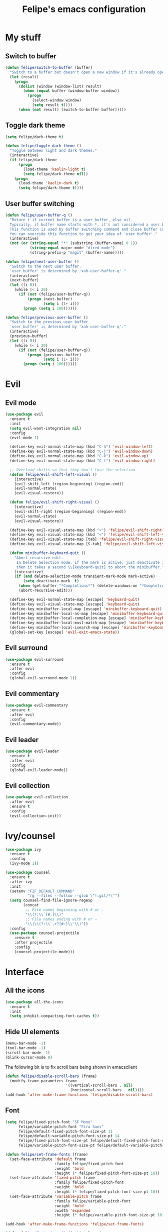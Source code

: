 #+STARTUP: overview
#+TITLE: Felipe's emacs configuration
#+CREATOR: Felipe

* My stuff
** Switch to buffer
   #+BEGIN_SRC emacs-lisp
   (defun felipe/switch-to-buffer (buffer)
     "Switch to a buffer but doesn't open a new window if it's already open in another one."
     (let (result)
       (progn
         (dolist (window (window-list) result)
           (when (equal buffer (window-buffer window))
             (progn
               (select-window window)
               (setq result t))))
         (when (not result) (switch-to-buffer buffer)))))
   #+END_SRC
** Toggle dark theme
   #+BEGIN_SRC emacs-lisp
   (setq felipe/dark-theme t)

   (defun felipe/toggle-dark-theme ()
     "Toggle between light and dark themes."
     (interactive)
     (if felipe/dark-theme
         (progn
           (load-theme 'kaolin-light t)
           (setq felipe/dark-theme nil))
       (progn
         (load-theme 'kaolin-dark t)
         (setq felipe/dark-theme t))))
   #+END_SRC
** User buffer switching
   #+BEGIN_SRC emacs-lisp
   (defun felipe/user-buffer-q ()
     "Return t if current buffer is a user buffer, else nil.
     Typically, if buffer name starts with *, it's not considered a user buffer.
     This function is used by buffer switching command and close buffer command, so that next buffer shown is a user buffer.
     You can override this function to get your idea of 'user buffer'."
     (interactive)
     (not (or (string-equal "*" (substring (buffer-name) 0 1))
              (string-equal major-mode "dired-mode")
              (string-prefix-p "magit" (buffer-name)))))

   (defun felipe/next-user-buffer ()
     "Switch to the next user buffer.
     'user buffer' is determined by 'xah-user-buffer-q'."
     (interactive)
     (next-buffer)
     (let ((i 0))
       (while (< i 20)
         (if (not (felipe/user-buffer-q))
             (progn (next-buffer)
                    (setq i (1+ i)))
           (progn (setq i 100))))))

   (defun felipe/previous-user-buffer ()
     "Switch to the previous user buffer.
     'user buffer' is determined by 'xah-user-buffer-q'."
     (interactive)
     (previous-buffer)
     (let ((i 0))
       (while (< i 20)
         (if (not (felipe/user-buffer-q))
             (progn (previous-buffer)
                    (setq i (1+ i)))
           (progn (setq i 100))))))
   #+END_SRC
* Evil
** Evil mode
  #+BEGIN_SRC emacs-lisp
  (use-package evil
    :ensure t
    :init
    (setq evil-want-integration nil)
    :config
    (evil-mode 1)

    (define-key evil-normal-state-map (kbd "C-h") 'evil-window-left)
    (define-key evil-normal-state-map (kbd "C-j") 'evil-window-down)
    (define-key evil-normal-state-map (kbd "C-k") 'evil-window-up)
    (define-key evil-normal-state-map (kbd "C-l") 'evil-window-right)

    ;; Overload shifts so that they don't lose the selection
    (defun felipe/evil-shift-left-visual ()
      (interactive)
      (evil-shift-left (region-beginning) (region-end))
      (evil-normal-state)
      (evil-visual-restore))

    (defun felipe/evil-shift-right-visual ()
      (interactive)
      (evil-shift-right (region-beginning) (region-end))
      (evil-normal-state)
      (evil-visual-restore))

    (define-key evil-visual-state-map (kbd ">") 'felipe/evil-shift-right-visual)
    (define-key evil-visual-state-map (kbd "<") 'felipe/evil-shift-left-visual)
    (define-key evil-visual-state-map [tab] 'felipe/evil-shift-right-visual)
    (define-key evil-visual-state-map [S-tab] 'felipe/evil-shift-left-visual)

    (defun minibuffer-keyboard-quit ()
      "Abort recursive edit.
       In Delete Selection mode, if the mark is active, just deactivate it;
       then it takes a second \\[keyboard-quit] to abort the minibuffer."
      (interactive)
      (if (and delete-selection-mode transient-mark-mode mark-active)
          (setq deactivate-mark  t)
        (when (get-buffer "*Completions*") (delete-windows-on "*Completions*"))
        (abort-recursive-edit)))

    (define-key evil-normal-state-map [escape] 'keyboard-quit)
    (define-key evil-visual-state-map [escape] 'keyboard-quit)
    (define-key minibuffer-local-map [escape] 'minibuffer-keyboard-quit)
    (define-key minibuffer-local-ns-map [escape] 'minibuffer-keyboard-quit)
    (define-key minibuffer-local-completion-map [escape] 'minibuffer-keyboard-quit)
    (define-key minibuffer-local-must-match-map [escape] 'minibuffer-keyboard-quit)
    (define-key minibuffer-local-isearch-map [escape] 'minibuffer-keyboard-quit)
    (global-set-key [escape] 'evil-exit-emacs-state))
  #+END_SRC
** Evil surround
   #+BEGIN_SRC emacs-lisp
   (use-package evil-surround
     :ensure t
     :after evil
     :config
     (global-evil-surround-mode 1))
   #+END_SRC
** Evil commentary
   #+BEGIN_SRC emacs-lisp
   (use-package evil-commentary
     :ensure t
     :after evil
     :config
     (evil-commentary-mode))
   #+END_SRC
** Evil leader
   #+BEGIN_SRC emacs-lisp
   (use-package evil-leader
     :ensure t
     :after evil
     :config
     (global-evil-leader-mode))
   #+END_SRC
** Evil collection
   #+BEGIN_SRC emacs-lisp
   (use-package evil-collection
     :after evil
     :ensure t
     :config
     (evil-collection-init))
   #+END_SRC
* Ivy/counsel
  #+BEGIN_SRC emacs-lisp
  (use-package ivy
    :ensure t
    :config
    (ivy-mode 1))

  (use-package counsel
    :ensure t
    :after ivy
    :init
    (setenv "FZF_DEFAULT_COMMAND"
            "rg --files --follow --glob \"!.git/*\"")
    (setq counsel-find-file-ignore-regexp
          (concat
           ;; File names beginning with # or .
           "\\(?:\\`[#.]\\)"
           ;; File names ending with # or ~
           "\\|\\(?:\\`.+?[#~]\\'\\)"))
    :config
    (use-package counsel-projectile
      :ensure t
      :after projectile
      :config
      (counsel-projectile-mode)))
  #+END_SRC
* Interface
** All the icons
   #+BEGIN_SRC emacs-lisp
   (use-package all-the-icons
     :ensure t
     :init
     (setq inhibit-compacting-font-caches t))
   #+END_SRC
** Hide UI elements
   #+BEGIN_SRC emacs-lisp
   (menu-bar-mode -1)
   (tool-bar-mode -1)
   (scroll-bar-mode -1)
   (blink-cursor-mode 0)

   #+END_SRC
   
   The following bit is to fix scroll bars being shown in emacsclient
   #+BEGIN_SRC emacs-lisp
   (defun felipe/disable-scroll-bars (frame)
     (modify-frame-parameters frame
                              '((vertical-scroll-bars . nil)
                                (horizontal-scroll-bars . nil))))
   (add-hook 'after-make-frame-functions 'felipe/disable-scroll-bars)
   #+END_SRC
** Font
   #+BEGIN_SRC emacs-lisp
   (setq felipe/fixed-pitch-font "SF Mono"
         felipe/variable-pitch-font "Fira Sans"
         felipe/default-fixed-pitch-font-size-pt 11
         felipe/default-variable-pitch-font-size-pt 14
         felipe/fixed-pitch-font-size-pt felipe/default-fixed-pitch-font-size-pt
         felipe/variable-pitch-font-size-pt felipe/default-variable-pitch-font-size-pt)

   (defun felipe/set-frame-fonts (frame)
     (set-face-attribute 'default frame
                         :family felipe/fixed-pitch-font
                         :weight 'bold
                         :height (* felipe/fixed-pitch-font-size-pt 10))
     (set-face-attribute 'fixed-pitch frame
                         :family felipe/fixed-pitch-font 
                         :weight 'bold
                         :height (* felipe/fixed-pitch-font-size-pt 10))
     (set-face-attribute 'variable-pitch frame
                         :family felipe/variable-pitch-font
                         :weight 'bold
                         :width 'expanded
                         :height (* felipe/variable-pitch-font-size-pt 10)))

   (add-hook 'after-make-frame-functions 'felipe/set-frame-fonts)

   (defun felipe/font-size-adj (&optional arg)
     (interactive "p")
     (if (= arg 0)
         (progn
           (setq felipe/fixed-pitch-font-size-pt felipe/default-fixed-pitch-font-size-pt)
           (setq felipe/variable-pitch-font-size-pt felipe/default-variable-pitch-font-size-pt))
       (progn
         (setq felipe/fixed-pitch-font-size-pt (+ felipe/fixed-pitch-font-size-pt arg))
         (setq felipe/variable-pitch-font-size-pt (+ felipe/variable-pitch-font-size-pt arg))))
     ;; The internal font size value is 10x the font size in points unit.
     ;; So a 10pt font size is equal to 100 in internal font size value.
     (set-face-attribute 'default nil :height (* felipe/fixed-pitch-font-size-pt 10))
     (set-face-attribute 'fixed-pitch nil :height (* felipe/fixed-pitch-font-size-pt 10))
     (set-face-attribute 'variable-pitch nil :height (* felipe/variable-pitch-font-size-pt 10)))

   (defun felipe/font-size-incr  () (interactive) (felipe/font-size-adj +1))
   (defun felipe/font-size-decr  () (interactive) (felipe/font-size-adj -1))
   (defun felipe/font-size-reset () (interactive) (felipe/font-size-adj 0))

   (felipe/font-size-reset)
   #+END_SRC
** Theming
   #+BEGIN_SRC emacs-lisp
   (use-package kaolin-themes
     :ensure t
     :config
     (load-theme 'kaolin-dark t))
   #+END_SRC
** Modeline
   #+BEGIN_SRC emacs-lisp
   (setq-default mode-line-format
                 '("%e"
                   mode-line-front-space
                   mode-line-mule-info
                   mode-line-client
                   mode-line-modified
                   ;; mode-line-remote
                   ;; mode-line-frame-identification
                   "   "
                   mode-line-buffer-identification
                   mode-line-position
                   evil-mode-line-tag
                   (vc-mode vc-mode)
                   (flycheck-mode flycheck-mode-line)
                   "  "
                   mode-line-modes
                   mode-line-misc-info
                   mode-line-end-spaces))
   #+END_SRC
   #+BEGIN_SRC emacs-lisp
   ;; (use-package telephone-line
   ;;   :ensure t
   ;;   :init
   ;;   ;; Need to display telephone-line in *Messages* buffer
   ;;   (defun recreate-message-buffer ()
   ;;     (cl-flet ((buffer-string* (buffer)
   ;;                               (with-current-buffer buffer
   ;;                                 (buffer-string))))
   ;;       (let ((msg (buffer-string* "*Messages*")))
   ;;         (kill-buffer "*Messages*")
   ;;         (message msg))))

   ;;   (add-hook 'after-init-hook #'recreate-message-buffer)

   ;;   :config
   ;;   ;; To create custom segments
   ;;   (require 'telephone-line-utils)

   ;;   ;; Set subseparator
   ;;   (if window-system
   ;;       (progn
   ;;         (setq telephone-line-secondary-left-separator
   ;;               'telephone-line-identity-hollow-left)
   ;;         (setq telephone-line-secondary-right-separator
   ;;               'telephone-line-identity-hollow-right)))

   ;;   (telephone-line-defsegment my-evil-segment ()
   ;;     (if (telephone-line-selected-window-active)
   ;;         (let ((tag (cond
   ;;                     ((string= evil-state "normal")    ":")
   ;;                     ((string= evil-state "insert")    ">")
   ;;                     ((string= evil-state "replace")   "r")
   ;;                     ((string= evil-state "visual")    "!")
   ;;                     ((string= evil-state "operator")  "=")
   ;;                     ((string= evil-state "motion")    "m")
   ;;                     ((string= evil-state "emacs")     "Emacs")
   ;;                     (t "-"))))
   ;;           (concat " " tag))))

   ;;   (telephone-line-defsegment my-buffer-segment ()
   ;;     `(""
   ;;       ,(telephone-line-raw mode-line-buffer-identification t)))

   ;;   ;; Display current position in a buffer
   ;;   (telephone-line-defsegment* my-position-segment ()
   ;;     (if (telephone-line-selected-window-active)
   ;;         (if (eq major-mode 'paradox-menu-mode)
   ;;             (telephone-line-trim (format-mode-line mode-line-front-space))
   ;;           '(" %3l,%2c "))))
   ;;   ;; Exclude some buffers in modeline
   ;;   (defvar modeline-ignored-modes nil
   ;;     "List of major modes to ignore in modeline")

   ;;   (setq modeline-ignored-modes '("Dashboard"
   ;;                                  "Warnings"
   ;;                                  "Compilation"
   ;;                                  "EShell"
   ;;                                  "Debugger"
   ;;                                  "Quickrun"
   ;;                                  "REPL"
   ;;                                  "IELM"
   ;;                                  "Messages"))

   ;;   ;; Display modified status
   ;;   (telephone-line-defsegment my-modified-status-segment ()
   ;;     (when (and (buffer-modified-p) (not (member mode-name modeline-ignored-modes)) (not buffer-read-only))
   ;;       (propertize "+" 'face `(:foreground "#85b654"))))

   ;;   ;; Display read-only status
   ;;   (telephone-line-defsegment my-read-only-status-segment ()
   ;;     (when buffer-read-only
   ;;       ;; (propertize "ro" 'face `(:foreground "#dbac66"))
   ;;       (propertize (all-the-icons-octicon "key")
   ;;                   'face `(:family ,(all-the-icons-octicon-family) :height 1.0 :foreground "dim gray")
   ;;                   'display '(raise 0.0))))

   ;;   ;; Display encoding system
   ;;   (telephone-line-defsegment my-coding-segment ()
   ;;     (let* ((code (symbol-name buffer-file-coding-system))
   ;;            (eol-type (coding-system-eol-type buffer-file-coding-system))
   ;;            (eol (cond
   ;;                  ((eq 0 eol-type) "unix")
   ;;                  ((eq 1 eol-type) "dos")
   ;;                  ((eq 2 eol-type) "mac")
   ;;                  (t "-"))))
   ;;       (concat eol " ")))

   ;;   ;; TODO:
   ;;   ;; Hide vc backend in modeline
   ;;   (defadvice vc-mode-line (after strip-backend () activate)
   ;;     (when (stringp vc-mode)
   ;;       (let ((my-vc (replace-regexp-in-string "^ Git." "" vc-mode)))
   ;;         (setq vc-mode my-vc))))

   ;;   ;; Display current branch
   ;;   ;; TODO: move raise and etc into var
   ;;   (telephone-line-defsegment my-vc-segment ()
   ;;     ;; #6fb593 #4a858c
   ;;     (let (
   ;;           ;; (fg-color "#6fb593") ; kaolin-dark
   ;;           ;; (fg-color "#9f84ae")) ; kaolin-galaxy
   ;;           ;; (fg-color "#709688")) ; kaolin-eclipse
   ;;           (fg-color "#68f3ca")) ; kaolin-aurora
   ;;       (when vc-mode
   ;;         ;; double format to prevent warnings in '*Messages*' buffer
   ;;         (format "%s %s"
   ;;                 (propertize (all-the-icons-octicon "git-branch")
   ;;                             'face `(:family ,(all-the-icons-octicon-family) :height 1.0 :foreground ,fg-color)
   ;;                             'display '(raise 0.0))
   ;;                 (propertize
   ;;                  (format "%s"
   ;;                          (telephone-line-raw vc-mode t))
   ;;                  'face `(:foreground ,fg-color))))))


   ;;   (defun column-num-at-pos (pos)
   ;;     (save-excursion
   ;;       (goto-char pos)
   ;;       (current-column)))

   ;;   (telephone-line-defsegment selection-info ()
   ;;     "Information about the size of the current selection, when applicable.
   ;;   Supports both Emacs and Evil cursor conventions."
   ;;     (when (or mark-active
   ;;               (and (bound-and-true-p evil-local-mode)
   ;;                    (eq 'visual evil-state)))
   ;;       (let* ((lines (count-lines (region-beginning) (min (1+ (region-end)) (point-max))))
   ;;              (chars (- (1+ (region-end)) (region-beginning)))
   ;;              (cols (1+ (abs (- (column-num-at-pos (region-end))
   ;;                                (column-num-at-pos (region-beginning))))))
   ;;              (evil (and (bound-and-true-p evil-state) (eq 'visual evil-state)))
   ;;              (rect (or (bound-and-true-p rectangle-mark-mode)
   ;;                        (and evil (eq 'block evil-visual-selection))))
   ;;              (multi-line (or (> lines 1) (and evil (eq 'line evil-visual-selection)))))
   ;;         (cond
   ;;          (rect (format "%d×%d" lines (if evil cols (1- cols))))
   ;;          (multi-line (format "%dL" lines))
   ;;          (t (format "%d" (if evil chars (1- chars))))))))

   ;;   ;; (setq telephone-line-primary-left-separator 'telephone-line-identity-left)
   ;;   ;; (setq telephone-line-primary-right-separator 'telephone-line-identity-right)

   ;;   ;; Set mode-line height
   ;;   (setq telephone-line-height 26)

   ;;   ;; Left edge
   ;;   ;; TODO: gray background for buffer and mode segment in inactive line
   ;;   (setq telephone-line-lhs
   ;;         '((evil   . (my-evil-segment))
   ;;           (nil    . (my-buffer-segment))
   ;;           (nil    . (my-modified-status-segment))
   ;;           (nil    . (my-read-only-status-segment))
   ;;           ;; (nil    . (my-flycheck-segment))
   ;;           (nil    . (selection-info))))
   ;;   ;; Right edge
   ;;   (setq telephone-line-rhs
   ;;         '((nil    . (my-vc-segment))
   ;;           (accent . (my-position-segment))
   ;;           (nil    . (telephone-line-major-mode-segment))
   ;;           (accent . ((my-coding-segment :active))))) 

   ;;   (telephone-line-mode 1))
   #+END_SRC
** Shackle
   #+BEGIN_SRC emacs-lisp
   (use-package shackle
     :ensure t)
   #+END_SRC
** Which key
   #+BEGIN_SRC emacs-lisp
   (use-package which-key
     :ensure t
     :config
     (which-key-mode)) 
   #+END_SRC
** Neotree
   #+BEGIN_SRC emacs-lisp
   (use-package neotree
     :ensure t)
   #+END_SRC
** General
   #+BEGIN_SRC emacs-lisp
   (use-package general
     :ensure t
     :config
     (general-create-definer felipe/leader-def
       :prefix "SPC"))
   #+END_SRC
* Misc
** Disable unwanted buffers
   #+BEGIN_SRC emacs-lisp
   ;; (setq-default message-log-max nil)
   ;; (kill-buffer "*Messages*")
   #+END_SRC
** Better yes/no questions in emacs
   This makes emacs accept only y/n as answers.
   #+BEGIN_SRC emacs-lisp
   (fset 'yes-or-no-p 'y-or-n-p)
   #+END_SRC
** Electric pairs
   #+BEGIN_SRC emacs-lisp
   (electric-pair-mode)
   #+END_SRC
** Rainbow delimeters
   #+BEGIN_SRC emacs-lisp
   (use-package rainbow-delimiters
     :ensure t
     :config
     (add-hook 'prog-mode-hook #'rainbow-delimiters-mode))
   #+END_SRC
** Smooth scrolling
   #+BEGIN_SRC emacs-lisp
   (setq scroll-margin 10
         scroll-conservatively 0
         scroll-up-aggressively 0.01
         scroll-down-aggressively 0.01)
   (setq-default scroll-up-aggressively 0.01
                 scroll-down-aggressively 0.01)

   ;; scroll one line at a time (less "jumpy" than defaults)
   (setq mouse-wheel-scroll-amount '(3 ((shift) . 3))) ;; one line at a time
   (setq mouse-wheel-progressive-speed nil) ;; don't accelerate scrolling
   (setq mouse-wheel-follow-mouse 't) ;; scroll window under mouse
   (setq scroll-step 1) ;; keyboard scroll one line at a time
   #+END_SRC
** Change backup/autosave default directories
   This will stop emacs from making files like =#this#= and =this~= all over the place
   #+BEGIN_SRC emacs-lisp
   (setq backup-directory-alist         '(("." . "~/.emacs.d/backups"))
         auto-save-file-name-transforms '((".*" "~/.emacs.d/autosaves/\\1" t)))

   (make-directory "~/.emacs.d/autosaves/" t)
   #+END_SRC
** Editorconfig
   #+BEGIN_SRC emacs-lisp
   (use-package editorconfig
     :ensure t
     :config
     (editorconfig-mode 1))
   #+END_SRC
** Shell-pop
   #+BEGIN_SRC emacs-lisp
   (use-package shell-pop
     :ensure t
     :init
     (setq shell-pop-window-position "bottom"
           shell-pop-window-size 20
           shell-pop-shell-type '("ansi-term" "*ansi-term*" (lambda nil (ansi-term shell-pop-term-shell)))))
   #+END_SRC
** Pixelwise resizing
   #+BEGIN_SRC emacs-lisp
   (setq frame-resize-pixelwise t)
   #+END_SRC
** Dumb jump
   #+BEGIN_SRC emacs-lisp
   (use-package dumb-jump
     :ensure t
     :config
     (dumb-jump-mode))
   #+END_SRC
** Zeal at point
   Zeal is a documentation browser and this package allows it to integrate with emacs.
   #+BEGIN_SRC emacs-lisp
   (use-package zeal-at-point
     :ensure t)
   #+END_SRC
** Make zoom work for all buffers
   #+BEGIN_SRC emacs-lisp
   (defadvice text-scale-increase (around all-buffers (arg) activate)
     (dolist (buffer (buffer-list))
       (with-current-buffer buffer
         ad-do-it)))
   #+END_SRC
** Reduce scrolling lag
   #+BEGIN_SRC emacs-lisp
   ;; (setq auto-window-vscroll t)
   #+END_SRC
** Restart emacs
   #+BEGIN_SRC emacs-lisp
   (use-package restart-emacs
     :ensure t
     :init
     (setq restart-emacs-restore-frames nil))
   #+END_SRC
** Find other file
   #+BEGIN_SRC emacs-lisp
   (use-package cff
     :ensure t)
   #+END_SRC
** Writeroom
   #+BEGIN_SRC emacs-lisp
   (use-package writeroom-mode
     :ensure t)
   #+END_SRC
** Tidal
   #+BEGIN_SRC emacs-lisp
   (use-package tidal
     :ensure t
     :after intero
     :init
     (setq tidal-interpreter "stack"
           tidal-interpreter-arguments (list "ghci"
                                             "--ghci-options"
                                             "-XOverloadedStrings")))
   #+END_SRC
** Use spaces instead of tabs by default
   #+BEGIN_SRC emacs-lisp
   (setq-default indent-tabs-mode nil)
   #+END_SRC
* Version control
** Magit
  #+BEGIN_SRC emacs-lisp
  (use-package magit
    :ensure t)

  (use-package evil-magit
    :ensure t
    :after magit)
  #+END_SRC
** Git gutter
   #+BEGIN_SRC emacs-lisp
   (use-package git-gutter-fringe
     :ensure t
     :config
     (global-git-gutter-mode +1)

     (setq-default fringes-outside-margins t)
     ;; thin fringe bitmaps
     (fringe-helper-define 'git-gutter-fr:added '(center repeated)
       "XXX.....")
     (fringe-helper-define 'git-gutter-fr:modified '(center repeated)
       "XXX.....")
     (fringe-helper-define 'git-gutter-fr:deleted 'bottom
       "X......."
       "XX......"
       "XXX....."
       "XXXX...."))
   #+END_SRC
* Flycheck
  #+BEGIN_SRC emacs-lisp
  (use-package flycheck
    :ensure t
    :config
    (global-flycheck-mode)) 

  (use-package flycheck-pos-tip
    :ensure t
    :after flycheck
    :config
    (setq flycheck-pos-tip-timeout 60)
    (flycheck-pos-tip-mode))
  #+END_SRC
* Company
  #+BEGIN_SRC emacs-lisp
  (use-package company
    :ensure t
    :config
    (define-key company-active-map (kbd "M-n") nil)
    (define-key company-active-map (kbd "M-p") nil)
    (define-key company-active-map (kbd "C-n") #'company-select-next)
    (define-key company-active-map (kbd "C-p") #'company-select-previous)
    (global-company-mode))
  #+END_SRC
* Snippets
  #+BEGIN_SRC emacs-lisp
  (use-package yasnippet
    :disabled
    :ensure t
    :config
    (yas-global-mode 1))

  (use-package yasnippet-snippets
    :disabled
    :ensure t
    :after yasnippet)
  #+END_SRC
* Org
  #+BEGIN_SRC emacs-lisp
  (use-package org
    :ensure t
    :init
    (setq org-src-fontify-natively t
          org-src-preserve-indentation nil 
          org-edit-src-content-indentation 0
          org-hide-emphasis-markers t)
    :config
    (add-hook 'org-mode-hook 'variable-pitch-mode)
    (dolist (face '(org-verbatim 
                    org-table
                    org-special-keyword
                    org-code
                    org-block
                    org-block-begin-line
                    org-block-end-line))
      (set-face-attribute face nil :inherit 'fixed-pitch)))
  #+END_SRC
** Org bulltes
   #+BEGIN_SRC emacs-lisp
   (use-package org-bullets
     :ensure t
     :config
     (add-hook 'org-mode-hook (lambda () (org-bullets-mode 1))))
   #+END_SRC
** Org capture
   #+BEGIN_SRC emacs-lisp
     (setq org-default-notes-file "~/nextcloud/notes.org")

     (setq org-capture-templates
           '(("t" "To-do" entry (file+headline "~/nextcloud/notes.org" "To-do")
              "* TODO %?")))
   #+END_SRC
** Org projectile
   #+BEGIN_SRC emacs-lisp
     (use-package org-projectile
       :ensure t
       :after projectile
       :bind (("C-c n p" . org-projectile-project-todo-completing-read)
              ("C-c c" . org-capture))
       :config
       (org-projectile-per-project)
       (setq org-projectile-per-project-filepath "todo.org")
       (setq org-agenda-files (append org-agenda-files (org-projectile-todo-files)))
       (push (org-projectile-project-todo-entry) org-capture-templates))
   #+END_SRC
** Ox TWBS
   #+BEGIN_SRC emacs-lisp
    (use-package ox-twbs
      :ensure t)
   #+END_SRC
** Ox Reveal
   #+BEGIN_SRC emacs-lisp
    (use-package ox-reveal
      :ensure t)
    (use-package htmlize
      :ensure t)
   #+END_SRC
* Projectile
  #+BEGIN_SRC emacs-lisp
  (use-package projectile
    :ensure t
    :init
    ;; (setq projectile-require-project-root nil)
    :config
    (projectile-global-mode))
  #+END_SRC
* Line numbers
  #+BEGIN_SRC emacs-lisp
  ;; (add-hook 'prog-mode-hook (lambda () (display-line-numbers-mode)))

  ;; (add-hook 'display-line-numbers-mode-hook
  ;;           (lambda ()
  ;;             (setq display-line-numbers 'relative)))
  #+END_SRC
* Languages
** LSP
   #+BEGIN_SRC emacs-lisp
   (use-package lsp-mode
     :ensure t
     :after flycheck
     :init
     (setq lsp-highlight-symbol-at-point nil)
     :config
     (use-package lsp-ui
       :ensure t
       :init
       (setq lsp-ui-sideline-enable nil)
       :config
       (add-hook 'lsp-mode-hook 'lsp-ui-mode))
     (use-package company-lsp
       :ensure t
       :after company
       :init
       (setq company-transformers nil
             company-lsp-async t
             company-lsp-cache-candidates nil
             company-lsp-enable-snippet nil)
       :config
       (push 'company-lsp company-backends)))
   #+END_SRC
** Emacs lisp
   #+BEGIN_SRC emacs-lisp
   (add-hook 'emacs-lisp-mode-hook
             (lambda ()
               (setq tab-width 2)
               (setq evil-shift-width 2)))
   #+END_SRC
** Rust
   #+BEGIN_SRC emacs-lisp
   (use-package rust-mode
     :ensure t)

   (use-package lsp-rust
     :ensure t
     :after lsp-mode
     :init
     (setq lsp-rust-rls-command '("rustup" "run" "stable" "rls"))
     :config
     (lsp-rust-set-config "wait_to_build" 200)
     (add-hook 'rust-mode-hook #'lsp-rust-enable)
     (add-hook 'rust-mode-hook #'flycheck-mode))

   (felipe/leader-def 'normal rust-mode-map
     "mf" 'rust-format-buffer)

   (general-def 'normal rust-mode-map
     "gd" 'xref-find-definitions
     "gD" 'xref-find-definitions-other-window)
   #+END_SRC
** C/C++
   #+BEGIN_SRC emacs-lisp
   (use-package cquery
     :ensure t
     :init
     (setq cquery-executable "/usr/bin/cquery")
     :config
     (defun felipe/cquery-hook ()
       (when (or (eq major-mode 'c-mode)
                       (eq major-mode 'c++-mode))
         (lsp-cquery-enable)))

     (add-hook 'c-mode-common-hook 'felipe/cquery-hook))

   (use-package clang-format
     :ensure t)

   (use-package meson-mode
     :ensure t)

   (use-package bison-mode
     :ensure t
     :init
     (setq bison-rule-separator-column 2
           bison-rule-enumeration-column 4))

   (use-package cmake-mode
     :ensure t)

   (defun felipe/c-indent-hook ()
     (interactive)
     (setq tab-width 2
           evil-shift-width 2
           c-basic-offset 2)
     (c-set-offset 'brace-list-intro '+)
     (c-set-offset 'arglist-intro '+)
     (c-set-offset 'arglist-close 0))

   (add-hook 'c-mode-common-hook 'felipe/c-indent-hook)
   (add-hook 'bison-mode-hook 'felipe/c-indent-hook)

   (felipe/leader-def 'normal c++-mode-map
     "mf" 'clang-format-buffer)
   (felipe/leader-def 'normal c-mode-map
     "mf" 'clang-format-buffer)

   (general-def 'normal c++-mode-map
     "gd" 'xref-find-definitions
     "gD" 'xref-find-definitions-other-window)
   (general-def 'normal c-mode-map
     "gd" 'xref-find-definitions
     "gD" 'xref-find-definitions-other-window)
   #+END_SRC
** Haskell
   #+BEGIN_SRC emacs-lisp
   (use-package intero
     :ensure t
     :config
     (add-hook 'haskell-mode-hook 'intero-mode))
   #+END_SRC
** TODO Python
   #+BEGIN_SRC emacs-lisp
   (use-package elpy
     :ensure t
     :config
     (add-hook 'elpy-mode-hook (lambda () (highlight-indentation-mode -1)))
     (elpy-enable))

   (felipe/leader-def 'normal python-mode-map
     "mf" 'elpy-format-code)

   (general-def 'normal python-mode-map
     "K" 'elpy-doc
     "gd" 'elpy-goto-definition
     "gd" 'elpy-goto-definition-other-window)
   #+END_SRC
** Clojure
   #+BEGIN_SRC emacs-lisp
   (use-package clojure-mode
     :ensure t)

   (use-package cider
     :ensure t
     :init
     (setq nrepl-hide-special-buffers t))

   (felipe/leader-def 'normal clojure-mode-map
     "mf" 'cider-format-buffer
     "ms" '(cider-jack-in
            :which-key "start repl")
     "mr" '(cider-switch-to-repl-buffer
            :which-key "repl buffer"))

   (general-def 'normal clojure-mode-map
     "K" 'cider-doc)
   #+END_SRC
** Elixir
   #+BEGIN_SRC emacs-lisp
   (use-package alchemist
     :ensure t)
   #+END_SRC
** Go
   #+BEGIN_SRC emacs-lisp
   (use-package go-mode
     :ensure t
     :config
     (use-package go-eldoc
       :ensure t
       :config
       (add-hook 'go-mode-hook 'go-eldoc-setup)))

   (use-package company-go
     :ensure t
     :after company)

   (felipe/leader-def 'normal go-mode-map
     "mf" 'gofmt
     "mi" '(go-import-add
            :which-key "add imports"))

   (general-def 'normal go-mode-map
     "K" 'godoc-at-point
     "gd" 'godef-jump
     "gD" 'godef-jump-other-window)
   #+END_SRC
** Nim
   #+BEGIN_SRC emacs-lisp
   (use-package nim-mode
     :ensure t
     :config
     (add-hook 'nim-mode-hook 'nimsuggest-mode))
   #+END_SRC
** C#
   #+BEGIN_SRC emacs-lisp
   (use-package csharp-mode
     :ensure t)

   (use-package omnisharp
     :ensure t
     :after company
     :config
     (add-hook 'csharp-mode-hook 'omnisharp-mode)
     (add-to-list 'company-backends 'company-omnisharp)
     (add-hook 'csharp-mode-hook #'company-mode)
     (add-hook 'csharp-mode-hook #'flycheck-mode))
   #+END_SRC
** Web
   #+BEGIN_SRC emacs-lisp
   (use-package web-mode
     :ensure t)
   #+END_SRC
** Javascript & Typescript
   #+BEGIN_SRC emacs-lisp
   (setq js-indent-level 2)

   (add-hook 'js-mode-hook
             (lambda ()
               (setq tab-width 2)
               (setq evil-shift-width 2)))

   (use-package tide
     :ensure t
     :config
     (defun setup-tide-mode ()
       (interactive)
       (tide-setup)
       (flycheck-mode +1)
       ;; (setq flycheck-check-syntax-automatically '(save mode-enabled))
       (eldoc-mode +1)
       (tide-hl-identifier-mode +1)
       (company-mode +1))

     ;; aligns annotation to the right hand side
     (setq company-tooltip-align-annotations t)

     ;; formats the buffer before saving
     ;; (add-hook 'before-save-hook 'tide-format-before-save)
     (add-hook 'js-mode-hook #'setup-tide-mode)
     ;; configure javascript-tide checker to run after your default javascript checker
     (flycheck-add-next-checker 'javascript-eslint 'javascript-tide 'append)

     (add-hook 'typescript-mode-hook #'setup-tide-mode))

   (felipe/leader-def 'normal js-mode-map
     "mf" 'tide-format
     "mr" '(tide-rename-symbol
            :which-key "rename symbol"))

   (general-def 'normal js-mode-map
     "K" 'tide-documentation-at-point
     "gd" 'xref-find-definitions
     "gD" 'xref-find-definitions-other-window)

   (felipe/leader-def 'normal typescript-mode-map
     "mf" 'tide-format
     "mr" '(tide-rename-symbol
            :which-key "rename symbol"))

   (general-def 'normal typescript-mode-map
     "K" 'tide-documentation-at-point
     "gd" 'xref-find-definitions
     "gD" 'xref-find-definitions-other-window)
   #+END_SRC
** Lua
   #+BEGIN_SRC emacs-lisp
   (use-package lua-mode
     :ensure t
     :init
     (setq lua-indent-level 2))

   (felipe/leader-def 'normal lua-mode-map
     "mr" '((lambda ()
              (interactive)
              (shell-command (concat "love " (projectile-project-root))))
            :which-key "run game"))
   #+END_SRC
** GLSL
   #+BEGIN_SRC emacs-lisp
   (use-package glsl-mode
     :ensure t
     :config
     (autoload 'glsl-mode "glsl-mode" nil t)
     (add-to-list 'auto-mode-alist '("\\.glsl\\'" . glsl-mode))
     (add-to-list 'auto-mode-alist '("\\.glslf\\'" . glsl-mode))
     (add-to-list 'auto-mode-alist '("\\.glslv\\'" . glsl-mode))
     (add-to-list 'auto-mode-alist '("\\.vert\\'" . glsl-mode))
     (add-to-list 'auto-mode-alist '("\\.frag\\'" . glsl-mode))
     (add-to-list 'auto-mode-alist '("\\.geom\\'" . glsl-mode)))
   #+END_SRC
** Godot
   #+BEGIN_SRC emacs-lisp
   (use-package gdscript-mode
     :ensure t)
   #+END_SRC
** YAML
   #+BEGIN_SRC emacs-lisp
   (use-package yaml-mode
     :ensure t)
   #+END_SRC
* Keyboard
** Make ESC actually escape stuff
   #+BEGIN_SRC emacs-lisp
   (define-key isearch-mode-map [escape] 'isearch-abort)   ;; isearch
   (define-key isearch-mode-map "\e" 'isearch-abort)       ;; \e seems to work better for terminals
   (global-set-key [escape] 'keyboard-escape-quit)         ;; everywhere else
   #+END_SRC
** Zoom with mouse scroll
   #+BEGIN_SRC emacs-lisp
   (global-set-key [C-mouse-4] 'felipe/font-size-incr)
   (global-set-key [C-mouse-5] 'felipe/font-size-decr)
   #+END_SRC
** Zoom keybinds
   #+BEGIN_SRC emacs-lisp
   (define-key global-map (kbd "C-=") 'felipe/font-size-incr)
   (define-key global-map (kbd "C--") 'felipe/font-size-decr)
   (define-key global-map (kbd "C-0") 'felipe/font-size-reset)
   #+END_SRC
** Dumb jump bindings
   #+BEGIN_SRC emacs-lisp
   (evil-global-set-key 'normal "gd" 'dumb-jump-go)
   (evil-global-set-key 'normal "gD" 'dumb-jump-go-other-window)
   #+END_SRC
** Leader mappings
*** Misc
    #+BEGIN_SRC emacs-lisp
    (felipe/leader-def
      :keymaps 'normal
      "a" '(cff-find-other-file :which-key "find other file"))
    #+END_SRC
*** Terminal
    #+BEGIN_SRC emacs-lisp
    (felipe/leader-def
      :keymaps 'normal
      "'" '(shell-pop :which-key "terminal"))
    #+END_SRC
*** Toggles
    #+BEGIN_SRC emacs-lisp
    (felipe/leader-def
      :keymaps 'normal
      "t" '(nil :which-key "theme/toggles")
      "tt" '(counsel-load-theme
             :which-key "themes")
      "td" '(felipe/toggle-dark-theme
             :which-key "toggle dark theme"))
    #+END_SRC
*** Files
    #+BEGIN_SRC emacs-lisp
    (felipe/leader-def
      :keymaps 'normal
      "f" '(nil :which-key "file")
      "ff" '(counsel-find-file
             :which-key "find file")
      "fe" '(nil :which-key "edit")
      "fed" '((lambda ()
                (interactive)
                (find-file "~/.emacs.d/config.org"))
              :which-key "emacs config")
      "fei" '((lambda ()
                (interactive)
                (find-file "~/.config/i3/config"))
              :which-key "i3 config")
      "fec" '((lambda ()
                (interactive)
                (find-file "~/.config/compton.conf"))
              :which-key "compton config")
      "fep" '((lambda ()
                (interactive)
                (find-file "~/.config/polybar/config"))
              :which-key "polybar config"))
    #+END_SRC
*** Buffers
    #+BEGIN_SRC emacs-lisp
    (felipe/leader-def
      :keymaps 'normal
      "b" '(nil :which-key "buffer")
      "bb" '(ivy-switch-buffer
             :which-key "switch buffer")
      "bd" '(kill-this-buffer
             :which-key "delete buffer")
      "br" '(rename-buffer
             :which-key "rename buffer")
      "bn" '(felipe/next-user-buffer
             :which-key "next buffer")
      "bp" '(felipe/previous-user-buffer
             :which-key "previous buffer")
      "bs" '((lambda ()
               (interactive)
               (switch-to-buffer "*scratch*"))
             :which-key "scratch buffer")
      "bcc" '((lambda ()
                (interactive)
                (mapcar (lambda (buffer)
                          (let ((safe-buffers (list "*scratch*" "*Messages*" "config.org"))
                                (name (buffer-name buffer)))
                            (unless (or
                                     (string-prefix-p "*Org" name)
                                     (member name safe-buffers))
                              (kill-buffer buffer)))) (buffer-list)))
              :which-key "clean buffers"))
    #+END_SRC
*** Window
    #+BEGIN_SRC emacs-lisp
    (felipe/leader-def
      :keymaps 'normal
      "w" '(nil :which-key "window")
      "w/" '(split-window-right
             :which-key "split right")
      "w-" '(split-window-below
             :which-key "split below")
      "wd" '(delete-window
             :which-key "delete window")
      "wb" '(balance-windows
             :which-key "balance windows"))
    #+END_SRC
*** Errors
    #+BEGIN_SRC emacs-lisp
    (felipe/leader-def
      :keymaps 'normal
      "e" '(nil :which-key "error")
      "en" '(flycheck-next-error
             :which-key "next error")
      "ep" '(flycheck-previous-error
             :which-key "previous error"))
    #+END_SRC
*** Ivy
    #+BEGIN_SRC emacs-lisp
    (felipe/leader-def
      :keymaps 'normal
      "i" '(nil :which-key "ivy")
      "ir" '(ivy-resume
             :which-key "resume"))
    #+END_SRC
*** Refactoring
    #+BEGIN_SRC emacs-lisp
    (felipe/leader-def
      :keymaps 'normal
      "r" '(nil :which-key "refactor")
      "rs" '(replace-string
             :which-key "replace string"))
    #+END_SRC
*** Projectile
    #+BEGIN_SRC emacs-lisp
    (felipe/leader-def
      :keymaps 'normal
      "p" '(nil :which-key "projectile")
      "pp" '(counsel-projectile-switch-project
             :which-key "switch project")
      "pa" '(projectile-add-known-project
             :which-key "add project")
      "pf" '(counsel-fzf
             :which-key "find file (fzf)")
      "pg" '(counsel-projectile-rg
             :which-key "grep"))
    #+END_SRC
*** Git
    #+BEGIN_SRC emacs-lisp
    (felipe/leader-def
      :keymaps 'normal
      "g" '(nil :which-key "git")
      "gg" '(magit-status
             :which-key "status"))
    #+END_SRC
*** Major mode
    #+BEGIN_SRC emacs-lisp
    (felipe/leader-def
      :keymaps 'normal
      "m" '(nil :which-key "major mode")
      "mr" '(nil :which-key "run/refactor")
      "mf" '(nil :which-key "format")
      "mg" '(nil :which-key "go"))
    #+END_SRC
*** Quitting
    #+BEGIN_SRC emacs-lisp
    (felipe/leader-def
      :keymaps 'normal
      "q" '(nil :which-key "quit")
      "qr" '(restart-emacs :which-key "restart emacs/server")
      "qq" '(save-buffers-kill-emacs :which-key "quit emacs/server"))
    #+END_SRC
* Diminish
  #+BEGIN_SRC emacs-lisp
  (use-package diminish
    :ensure t
    :config
    (diminish 'flycheck-mode)
    (diminish 'undo-tree-mode)
    (diminish 'editorconfig-mode)
    (diminish 'ivy-mode)
    (diminish 'which-key-mode)
    (diminish 'evil-commentary-mode)
    (diminish 'org-src-mode)
    (diminish 'git-gutter-mode)
    (diminish 'buffer-face-mode)
    (diminish 'auto-revert-mode))
  #+END_SRC
